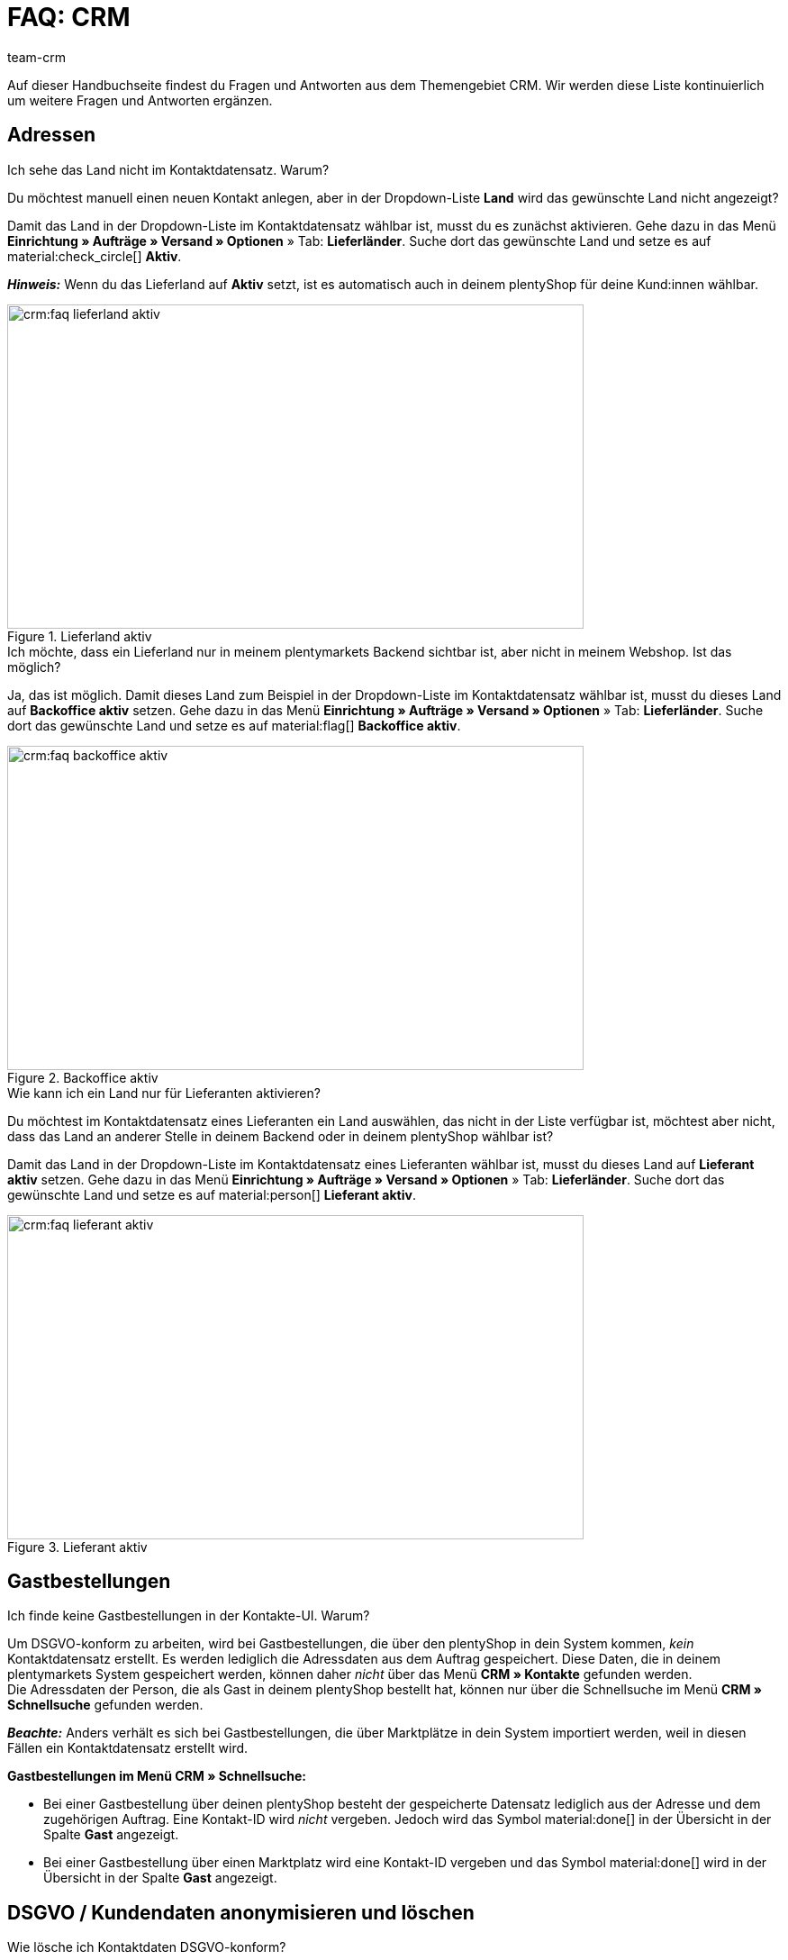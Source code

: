 = FAQ: CRM
:keywords: FAQ CRM, Fragen und Antworten CRM
:description: Auf dieser Handbuchseite findest du Fragen und Antworten aus dem Themengebiet CRM.
:author: team-crm

Auf dieser Handbuchseite findest du Fragen und Antworten aus dem Themengebiet CRM. Wir werden diese Liste kontinuierlich um weitere Fragen und Antworten ergänzen.

[#faq-bereich-adressen]
== Adressen

////
[#faq-adresse-nicht-loeschen]
[.collapseBox]
.Warum kann ich Adressen nicht löschen?
--
Ein Kunde ruft bei dir an und teilt dir mit, dass sich seine Adresse geändert hat. Du öffnest seinen Kontaktdatensatz, suchst die alte Adresse und möchtest diese löschen. Warum geht das nicht? +
Wenn die Adresse mit einem Auftrag verknüpft ist, ist es _nicht_ möglich, diese Adresse zu löschen. Dies hängt mit der gesetzlichen Aufbewahrungsfrist gemäß GoBD zusammen.

Um zu vermeiden, dass "alte" Adressen deiner Kontakte fälschlicherweise bei der manuellen Auftragsanlage verwendet werden, muss die neue Adresse als primäre Rechnungs- und Lieferadresse gesetzt werden. Danach wird diese neue primäre Adresse standardmäßig in der Auftragsanlage in deinem plentymarkets Backend angezeigt.

*_Hinweis:_* Dein Kunde kann in seinem Mein Konto-Bereich die alte Adresse löschen bzw. bestehende Adressen bearbeiten. Auch du als Händler:in kannst Anpassungen an den Adressen im Mein Konto-Bereich des Kunden vornehmen. Diese gelöschten bzw. angepassten Adressen werden dann aber nicht komplett entfernt oder mit deinem plentymarkets Backend synchronisiert und sind nach wie vor in deinem plentymarkets System sichtbar.
--
////

[#faq-adresse-nicht-waehlbar]
[.collapseBox]
.Ich sehe das Land nicht im Kontaktdatensatz. Warum?
--
Du möchtest manuell einen neuen Kontakt anlegen, aber in der Dropdown-Liste *Land* wird das gewünschte Land nicht angezeigt?

Damit das Land in der Dropdown-Liste im Kontaktdatensatz wählbar ist, musst du es zunächst aktivieren. Gehe dazu in das Menü *Einrichtung » Aufträge » Versand » Optionen* » Tab: *Lieferländer*. Suche dort das gewünschte Land und setze es auf material:check_circle[] *Aktiv*.

*_Hinweis:_* Wenn du das Lieferland auf *Aktiv* setzt, ist es automatisch auch in deinem plentyShop für deine Kund:innen wählbar.

[[image-country-of-delivery-active]]
.Lieferland aktiv
image::crm:faq-lieferland-aktiv.png[width=640, height=360]

--

[#faq-lieferland-backoffice-aktiv]
[.collapseBox]
.Ich möchte, dass ein Lieferland nur in meinem plentymarkets Backend sichtbar ist, aber nicht in meinem Webshop. Ist das möglich?
--
Ja, das ist möglich. Damit dieses Land zum Beispiel in der Dropdown-Liste im Kontaktdatensatz wählbar ist, musst du dieses Land auf *Backoffice aktiv* setzen. Gehe dazu in das Menü *Einrichtung » Aufträge » Versand » Optionen* » Tab: *Lieferländer*. Suche dort das gewünschte Land und setze es auf material:flag[] *Backoffice aktiv*.

[[image-backoffice-active]]
.Backoffice aktiv
image::crm:faq-backoffice-aktiv.png[width=640, height=360]

--

[#faq-lieferland-lieferant-aktiv]
[.collapseBox]
.Wie kann ich ein Land nur für Lieferanten aktivieren?
--
Du möchtest im Kontaktdatensatz eines Lieferanten ein Land auswählen, das nicht in der Liste verfügbar ist, möchtest aber nicht, dass das Land an anderer Stelle in deinem Backend oder in deinem plentyShop wählbar ist? 

Damit das Land in der Dropdown-Liste im Kontaktdatensatz eines Lieferanten wählbar ist, musst du dieses Land auf *Lieferant aktiv* setzen. Gehe dazu in das Menü *Einrichtung » Aufträge » Versand » Optionen* » Tab: *Lieferländer*. Suche dort das gewünschte Land und setze es auf material:person[] *Lieferant aktiv*.

[[image-supplier-active]]
.Lieferant aktiv
image::crm:faq-lieferant-aktiv.png[width=640, height=360]

--

[#faq-bereich-gastbestellungen]
== Gastbestellungen

[#faq-gastbestellung-plentyshop-nicht-auffindbar]
[.collapseBox]
.Ich finde keine Gastbestellungen in der Kontakte-UI. Warum?
--
Um DSGVO-konform zu arbeiten, wird bei Gastbestellungen, die über den plentyShop in dein System kommen, _kein_ Kontaktdatensatz erstellt. Es werden lediglich die Adressdaten aus dem Auftrag gespeichert. Diese Daten, die in deinem plentymarkets System gespeichert werden, können daher _nicht_ über das Menü *CRM » Kontakte* gefunden werden. +
Die Adressdaten der Person, die als Gast in deinem plentyShop bestellt hat, können nur über die Schnellsuche im Menü *CRM » Schnellsuche* gefunden werden.

*_Beachte:_* Anders verhält es sich bei Gastbestellungen, die über Marktplätze in dein System importiert werden, weil in diesen Fällen ein Kontaktdatensatz erstellt wird.

*Gastbestellungen im Menü CRM » Schnellsuche:*

* Bei einer Gastbestellung über deinen plentyShop besteht der gespeicherte Datensatz lediglich aus der Adresse und dem zugehörigen Auftrag. Eine Kontakt-ID wird _nicht_ vergeben. Jedoch wird das Symbol material:done[] in der Übersicht in der Spalte *Gast* angezeigt.

* Bei einer Gastbestellung über einen Marktplatz wird eine Kontakt-ID vergeben und das Symbol material:done[] wird in der Übersicht in der Spalte *Gast* angezeigt.
--

[#faq-bereich-dsgvo-anonymisieren]
== DSGVO / Kundendaten anonymisieren und löschen

[#faq-kundendaten-loeschen]
[.collapseBox]
.Wie lösche ich Kontaktdaten DSGVO-konform?
--
Eine Kundin fordert dich auf, ihre Daten bei dir im System zu löschen. Daher bist du gemäß DSGVO verpflichtet, die Daten der Kundin zu löschen bzw. unkenntlich zu machen. Folgendes ist zu tun: 

* Öffne das Menü *CRM » Schnellsuche*.
* Suche den Datensatz der Kundin und öffne ihn.
* Klicke in der Leiste ganz oben auf icon:user-secret[] (*Datensatz anonymisieren*).
* Ein Fenster öffnet sich. Hier musst du erneut die Kontakt-ID der Kundin eingeben, um das Anonymisieren zu bestätigen. +
*_Wichtig:_* Das Anonymisieren kann _nicht_ rückgängig gemacht werden.
* Klicke auf *Anonymisieren*.

[[image-anonymise]]
.Datensatz anonymisieren
image::crm:faq-datensatz-anonymisieren.png[width=640, height=360]

Die folgenden Daten werden anonymisiert:

* Vorname und Nachname des Kontakts

Die folgenden Daten werden gelöscht:

* Adressen und Adressverknüpfungen
* Adressoptionen
* Auftragsverknüpfungen
* Kontaktoptionen
* Verknüpfung zu einer Firma
* Bankdaten
* Bestellbestätigungs-URLs werden ungültig

Informiere im Anschluss die Kundin darüber, dass ihre Daten in deinem System nun gelöscht sind. Erkundige dich im Zweifelsfall bei einem Fachanwalt, wie du diese Nachricht am besten formulierst.

*_Hinweis:_* Wenn die Schaltfläche *Datensatz anonymisieren* in dem Datensatz, den du löschen möchtest, ausgegraut ist, bedeutet das, dass es sich um eine Gastbestellung handelt. In diesem Fall ist die Schaltfläche deaktiviert, weil der Datensatz kein Kontakt ist. Das Löschen bzw. Unkenntlichmachen der Daten, damit kein Bezug mehr zu der Person hergestellt werden kann, ist bei Gastbestellungen _nicht_ nötig. 

Weitere Informationen findest du auf der Handbuchseite xref:crm:schnellsuche.adoc#datensatz-anonymisieren[Schnellsuche].
--

[#faq-anonymisieren-button-kontakte]
[.collapseBox]
.Ich finde den Button zum Anonymisieren der Kund:innendaten nicht. Wo ist er?
--
Möglicherweise befindest du dich im falschen Menü. Das Anonymisieren von Kontaktdaten ist nur über das Menü *CRM » Schnellsuche* möglich, _nicht_ über das Menü *CRM » Kontakte*. 

[[image-anonymise-button]]
.Datensatz anonymisieren
image::crm:faq-datensatz-anonymisieren.png[width=640, height=360]

Weitere Informationen zum Anonymisieren von Kontaktdaten findest du in der Box <<#faq-kundendaten-loeschen, Wie lösche ich Kontaktdaten DSGVO-konform?>> und auf der Handbuchseite xref:crm:schnellsuche.adoc#datensatz-anonymisieren[Schnellsuche].
--

[#faq-bereich-kontakte-plentyshop]
== Kontakt / plentyShop

[#faq-anmelden-im-shop]
[.collapseBox]
.Warum kann sich mein Kontakt nicht mehr im Shop anmelden?
--
Wenn sich dein Kontakt nicht mehr in deinem plentyShop anmelden kann, kann dies folgende Gründe haben:

* Der Subtyp der E-Mail-Adresse wurde von *privat* in *geschäftlich* geändert.
* Der Kontakt hat sein Passwort mehrmals falsch eingegeben.

Wenn der Kontakt beim Login in deinem plentyShop das Passwort 4 Mal hintereinander falsch eingegeben hat, wird der Kontakt 24 Stunden für den Login gesperrt und erhält im plentyShop die Meldung, dass er sich an seinen Betreiber wenden soll. 

Mit einem Klick kannst du den Login des Kontakts frühzeitig entsperren und der Kontakt kann sich wieder wie gewohnt in deinem plentyShop einloggen. Weitere Informationen dazu findest du in unserem Handbuch auf der Seite xref:crm:kontakt-bearbeiten.adoc#login-entsperren[Kontakt bearbeiten].
--

[#faq-bereich-messenger]
== Messenger

[#faq-weiterleitung-messenger]
[.collapseBox]
.Wie richte ich Weiterleitungen für den Messenger ein?
--
Im Praxisbeispiel xref:crm:praxisbeispiel-e-mail-weiterleitung-messenger.adoc#[E-Mail-Weiterleitung für den Messenger einrichten] findest Beschreibungen zum Einrichten der Weiterleitung einiger gängiger Anbieter.
--

[#faq-priorisierung-email-adressen-messenger]
[.collapseBox]
.Wie werden die in plentymarkets gespeicherten E-Mail-Adressen im Messenger priorisiert?
--
Im Messenger findet die folgende Reihenfolge beim Versenden an E-Mail-Adressen Anwendung: 

* Zunächst werden die E-Mail-Adressen des _Kontakts_ in der unten angegebenen Reihenfolge herangezogen.
* Danach werden die E-Mail-Adressen aus dem _Auftrag_ in der unten angegebenen Reihenfolge herangezogen.

Wenn die erste Option nicht verfügbar ist, also das Feld leer ist, wird die E-Mail-Adresse aus der zweiten Option verwendet. Wenn auch die zweite Option nicht verfügbar ist, wird die E-Mail-Adresse aus der dritten Option verwendet und so weiter.

*Kontakt:*

. Private E-Mail-Adresse aus der Kontaktoption
. Geschäftliche E-Mail-Adresse aus der Kontaktoption
. E-Mail-Adresse aus der primären Rechnungsadresse
. E-Mail-Adresse aus der primären Lieferadresse
. Jede andere E-Mail-Adresse aus der Rechnungsadresse (sortiert wird hier anhand der absteigenden IDs)
. Jede andere E-Mail-Adresse aus der Lieferadresse (sortiert wird hier anhand der absteigenden IDs)

*Auftrag:*

. E-Mail-Adresse aus der Rechnungsadresse
. E-Mail-Adresse aus der Lieferadresse
. E-Mail-Adresse des Kontakts

--

[#faq-bereich-emailbuilder]
== EmailBuilder

[#faq-betreff-aendern]
[.collapseBox]
.Wo kann ich den Betreff einer Vorlage im EmailBuilder ändern?
--
Du kannst den Betreff einer Vorlage im EmailBuilder über die sprachabhängigen Einstellungen ändern. Klicke dazu in der Vorlage oben rechts auf material:translate[]:

[[image-language-dependent-settings-for-subject]]
.Sprachabhängige Einstellungen in der Vorlage
image::crm:faq-sprachabhaengige-einstellungen-icon.png[width=640, height=360]

Dort kannst du dann in der Box der relevanten Sprache den Betreff anpassen:

[[image-adjust-subject]]
.Betreff der Vorlage anpassen
image::crm:faq-betreff-aendern.png[width=640, height=360]

--

[#faq-statische-anhaenge]
[.collapseBox]
.Wie kann ich statische Anhänge an eine Vorlage im EmailBuilder anhängen?
--
Statische Anhänge wie zum Beispiel Bedienungsanleitungen oder Produktdatenblätter kannst du über die sprachabhängigen Einstellungen wählen. Klicke dazu in der Vorlage oben rechts auf material:translate[]:

[[image-language-dependent-settings-for-static-attachment]]
.Sprachabhängige Einstellungen in der Vorlage
image::crm:faq-sprachabhaengige-einstellungen-icon.png[width=640, height=360]

Wenn du die gewünschten Anhänge vorher im Menü *CMS » Dokumente* hochgeladen hast, stehen dir diese hier in der Dropdown-Liste *Statische Anhänge* zur Verfügung.

[[image-static-attachment]]
.Statische Anhänge hochladen
image::crm:faq-statische-anhaenge.png[width=640, height=360]

--

[#e-mail-vorlagen]
== E-Mail-Vorlagen
 
[#faq-praxisbeispiel-tracking-url]
[.collapseBox]
.Wie kann ich eine E-Mail-Vorlage mit der Tracking-URL senden, sobald die Paketnummer am Auftrag verfügbar ist?
--
Du möchtest eine E-Mail-Vorlage, die die Tracking-URL (auch Sendungsverfolgung genannt) enthält, an deine Kund:innen versenden, sobald der Auftrag erfolgreich beim Versanddienstleister angemeldet und die Paketnummer am Auftrag verfügbar ist? 

Dann schau dir dieses xref:crm:praxisbeispiel-tracking-url-senden.adoc#[Praxisbeispiel] an, in dem wir Schritt für Schritt erklären, welche Einstellungen du in deinem plentymarkets System vornehmen musst.
--

[#faq-e-mail-vorlagen-new]
[.collapseBox]
.Wieso steht "[NEW]" vor manchen E-Mail-Vorlagen?
--
Wenn `[NEW]` vor deinen E-Mail-Vorlagen steht, bedeutet dies, dass es sich um die <<#emailbuilder-migration-alte-vorlagen, migrierten E-Mail-Vorlagen>> handelt. Du kannst diese Vorlagen jederzeit im Menü *CRM » EmailBuilder* bearbeiten.
--

[#emailbuilder-migration-alte-vorlagen]
== EmailBuilder: Migration der alten Vorlagen

[.collapseBox]
.Wie kann ich die alten E-Mail-Vorlagen aus meinem System in die neue Version des EmailBuilders migrieren? Muss ich nach der Migration irgendetwas tun?
--
Wie in diesem link:https://forum.plentymarkets.com/t/migration-der-e-mail-vorlagen-migration-of-email-templates/705769[Changelog^] beschrieben, hast du die Möglichkeit die Vorlagen, die du in der Vergangenheit im Menü *Einrichtung » Mandant » [Mandant wählen] » E-Mail » Vorlagen* erstellt hast, manuell in den neuen EmailBuilder zu migrieren. Auch die Struktur und die Variablen werden bei der Migration aus den alten Vorlagen übernommen.

Eine detaillierte Anleitung, wie du die Vorlagen migrieren kannst, findest du auf dieser xref:crm:praxisbeispiel-migration-vorlagen.adoc#[Handbuchseite].

*Todo: Inhalte der migrierten Vorlagen prüfen*

Aufgrund der teilweise sehr komplexen Vorlagen ist es leider nicht möglich zu garantieren, dass alle Inhalte der Vorlagen korrekt migriert werden. Dies betrifft insbesondere verschachtelte if statements in Vorlagen.

Prüfe daher die Inhalte jeder einzelnen migrierten Vorlage. Falls es Fehler in der migrierten Vorlage gibt, werden diese in roter Schrift hervorgehoben.

*Todo: Verknüpfte E-Mail-Vorlagen, die automatisiert versendet werden, prüfen*

Prüfe außerdem in deinem gesamten plentymarkets System alle Stellen, an denen du E-Mail-Vorlagen verknüpft hast, die basierend auf einem bestimmten Ereignis automatisiert versendet werden. Das sind die folgenden Stellen:

* Ereignisaktionen
* Ticket-Ereignisaktionen
* Automatischer Versand (Menü *Einrichtung » Assistenten » Grundeinrichtung* » Assistent: *E-Mail-Konten* » Schritt: *Automatischer Versand*)
* Prozesse
* Aktionsmanager
* Ticket-Aktionsmanager

////
*Todo: Mehrsprachige Vorlagen manuell überführen*

Wenn du bereits eine Vorlage in mehreren Sprachen angelegt hast, musst du die Inhalte im neuen EmailBuilder manuell nachpflegen. Nutze dazu die Kopieren-Funktion.

////

Alle Informationen zum neuen EmailBuilder findest du in unserem xref:crm:emailbuilder.adoc#[Handbuch].
--

[#e-mail-versand]
== E-Mail-Versand 

[#live-modus-aktivieren]
[.collapseBox]
.Wo kann man den Testmodus deaktivieren bzw. den Live-Modus für den E-Mail-Versand aktivieren?
--
Gehe ins Menü *Einrichtung » Assistenten » Grundeinrichtung* und öffne den Assistenten *E-Mail-Konten*. Dort findest du im Schritt *Zugangsdaten* im Bereich *Möchtest du den Live-Modus aktivieren?* die Checkbox *Live-Modus aktivieren*.

Aktiviere (material:check_box[role=skyBlue]) diese Checkbox, um den Live-Modus zu aktivieren. +
Wenn die Checkbox nicht aktiviert ist (material:check_box_outline_blank[]), ist der Testmodus aktiviert. Das bedeutet, dass im Testmodus alle E-Mails nur an die eingegebene E-Mail-Adresse gesendet werden. Das ist sinnvoll, um die korrekte Funktionsweise vor dem Live-Betrieb zu testen. 

[[image-live-mode]]
.Live-Modus aktivieren
image::crm:faq-live-modus.png[width=640, height=360]

Das Aktivieren des Live-Modus gilt global für den gesamten E-Mail-Versand in plentymarkets. Somit auch für den E-Mail-Versand über den Messenger, falls du diesen nutzt.
--

[#priorisierung-ereignisaktionen]
[.collapseBox]
.Wie werden die in plentymarkets gespeicherten E-Mail-Adressen in Ereignisaktionen priorisiert?
--
Die E-Mail-Adresse aus der Rechnungsadresse hat Vorrang vor der E-Mail-Adresse aus Kontaktoptionen. Wenn in der Rechnungsadresse keine E-Mail-Adresse gespeichert ist, wird als Fallback die E-Mail-Adresse aus den Kontaktoptionen genommen. Dieser Fallback greift, wenn du in der Ereignisaktion in der Aktion *Kunde > E-Mail versenden* die Option *Kontakt* wählst. Hierbei gilt die folgende Priorisierung: Die private E-Mail-Adresse hat Vorrang vor der geschäftlichen E-Mail-Adresse.
--

[#e-mail-versand-an-mehrere-unterschiedliche-e-mail-adressen]
[.collapseBox]
.Wie sende ich eine E-Mail an mehrere unterschiedliche E-Mail-Adressen?
--
Richte eine Ereignisaktion im Menü *Einrichtung » Aufträge » Ereignisse* ein. Nachdem du das von dir gewünschte Ereignis gewählt hast, wähle anschließend die Aktion *Kunde > E-Mail versenden*. Dort kannst du die folgenden Empfänger:innen wählen:

* Rechnungsadresse aus Auftrag
* Lieferadresse aus Auftrag
* Kontakt E-Mail geschäftlich
* Kontakt E-Mail privat
* Kontakt E-Mail PayPal

Du kannst entweder für jeden dieser Empfänger:innen die selbe oder eine separate E-Mail-Vorlage wählen und somit bei Eintritt des gewählten Ereignisses zeitgleich eine E-Mail an die oben genannten Empfänger:innen senden.
--

[#emailbuilder-vorlage-nicht-versendet]
[.collapseBox]
.Meine EmailBuilder-Vorlage wird nicht versendet und ich sehe eine Fehlermeldung im Log. Was kann ich tun?
--
Du hast das Problem, dass eine Vorlage, die du mit dem EmailBuilder erstellt hast, nicht versendet werden kann? Außerdem siehst du eine Fehlermeldung im Log im Menü *Daten » Log*, du weißt aber nicht, wie du das Problem beheben kannst? 

Prüfe in diesem Fall die sprachabhängigen Einstellungen deiner Vorlage und ggf. des Headers und des Footers:

1. Öffne deine EmailBuilder-Vorlage und prüfe, ob die Vorlage auch in der Sprache gespeichert ist, die im Auftrag hinterlegt ist. Wenn die Sprache in der Vorlage nicht vorhanden ist, klicke auf material:add[] oben rechts und füge die Sprache sowie die Übersetzung hinzu.

2. Wenn die Spracheinstellung korrekt ist (das bedeutet, die Vorlagensprache und die Sprache am Auftrag stimmen überein), prüfe als nächstes, ob du auch den Header und den Footer, den du mit der EmailBuilder-Vorlage verknüpft hast, in den korrekten Sprachen gespeichert hast.

3. Wenn du den Header und den Footer in der korrekten Sprache gespeichert hast, prüfe, ob Header und Footer einen Inhalt haben.

[[image-language-dependent-settings-emailbuilder-template]]
.Sprachabhängige Einstellungen in der EmailBuilder-Vorlage prüfen
image::crm:faq-sprachabhaengige-einstellungen-emailbuilder-vorlage.png[width=640, height=360]

Weitere Informationen zum EmailBuilder findest du in unserem xref:crm:emailbuilder.adoc#[Handbuch].

--

[#gutscheine]
== Gutscheine

[#stornierte-gutscheine]
[.collapseBox]
.Ich möchte stornierte Gutscheincodes wieder aktivieren. Geht das?
--
Nein. Bereits stornierte Gutscheincodes können nicht wieder aktiviert werden. +
Das liegt daran, dass es bereits eine Relation zu einem Auftrag gab. Somit ist ein bereits eingelöster Gutschein anschließend nicht mehr gültig, auch wenn der Auftrag selbst storniert wurde. +
Du musst in diesem Fall neue Gutscheincodes im Menü *Aufträge » Gutscheine* generieren. Wie das funktioniert, ist auf der Handbuchseite xref:auftraege:gutscheine.adoc#gutschein-codes-generieren[Gutscheine] beschrieben.
--
